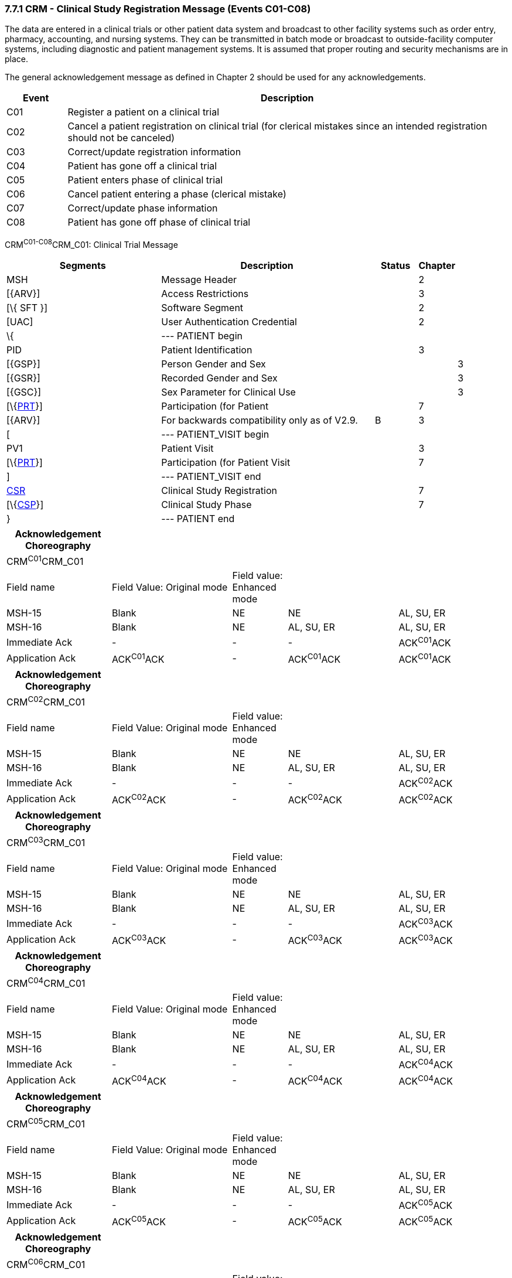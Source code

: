 === 7.7.1 CRM - Clinical Study Registration Message (Events C01-C08)

The data are entered in a clinical trials or other patient data system and broadcast to other facility systems such as order entry, pharmacy, accounting, and nursing systems. They can be transmitted in batch mode or broadcast to outside-facility computer systems, including diagnostic and patient management systems. It is assumed that proper routing and security mechanisms are in place.

The general acknowledgement message as defined in Chapter 2 should be used for any acknowledgements.

[width="100%",cols="12%,88%",options="header",]
|===
|Event |Description
|C01 |Register a patient on a clinical trial
|C02 |Cancel a patient registration on clinical trial (for clerical mistakes since an intended registration should not be canceled)
|C03 |Correct/update registration information
|C04 |Patient has gone off a clinical trial
|C05 |Patient enters phase of clinical trial
|C06 |Cancel patient entering a phase (clerical mistake)
|C07 |Correct/update phase information
|C08 |Patient has gone off phase of clinical trial
|===

CRM^C01-C08^CRM_C01: Clinical Trial Message

[width="100%",cols="34%,47%,9%,,10%,",options="header",]
|===
|Segments |Description |Status |Chapter | |
|MSH |Message Header | |2 | |
|[\{ARV}] |Access Restrictions | |3 | |
|[\{ SFT }] |Software Segment | |2 | |
|[UAC] |User Authentication Credential | |2 | |
|\{ |--- PATIENT begin | | | |
|PID |Patient Identification | |3 | |
|[\{GSP}] |Person Gender and Sex | | |3 |
|[\{GSR}] |Recorded Gender and Sex | | |3 |
|[\{GSC}] |Sex Parameter for Clinical Use | | |3 |
|[\{link:#prt-participation-information-segment[PRT]}] |Participation (for Patient | |7 | |
|[\{ARV}] |For backwards compatibility only as of V2.9. |B |3 | |
|[ |--- PATIENT_VISIT begin | | | |
|PV1 |Patient Visit | |3 | |
|[\{link:#prt-participation-information-segment[PRT]}] |Participation (for Patient Visit | |7 | |
|] |--- PATIENT_VISIT end | | | |
|link:#CSR[CSR] |Clinical Study Registration | |7 | |
|[\{link:#CSP[CSP]}] |Clinical Study Phase | |7 | |
|} |--- PATIENT end | | | |
|===

[width="100%",cols="21%,24%,11%,22%,22%",options="header",]
|===
|Acknowledgement Choreography | | | |
|CRM^C01^CRM_C01 | | | |
|Field name |Field Value: Original mode |Field value: Enhanced mode | |
|MSH-15 |Blank |NE |NE |AL, SU, ER
|MSH-16 |Blank |NE |AL, SU, ER |AL, SU, ER
|Immediate Ack |- |- |- |ACK^C01^ACK
|Application Ack |ACK^C01^ACK |- |ACK^C01^ACK |ACK^C01^ACK
|===

[width="100%",cols="21%,24%,11%,22%,22%",options="header",]
|===
|Acknowledgement Choreography | | | |
|CRM^C02^CRM_C01 | | | |
|Field name |Field Value: Original mode |Field value: Enhanced mode | |
|MSH-15 |Blank |NE |NE |AL, SU, ER
|MSH-16 |Blank |NE |AL, SU, ER |AL, SU, ER
|Immediate Ack |- |- |- |ACK^C02^ACK
|Application Ack |ACK^C02^ACK |- |ACK^C02^ACK |ACK^C02^ACK
|===

[width="100%",cols="21%,24%,11%,22%,22%",options="header",]
|===
|Acknowledgement Choreography | | | |
|CRM^C03^CRM_C01 | | | |
|Field name |Field Value: Original mode |Field value: Enhanced mode | |
|MSH-15 |Blank |NE |NE |AL, SU, ER
|MSH-16 |Blank |NE |AL, SU, ER |AL, SU, ER
|Immediate Ack |- |- |- |ACK^C03^ACK
|Application Ack |ACK^C03^ACK |- |ACK^C03^ACK |ACK^C03^ACK
|===

[width="100%",cols="21%,24%,11%,22%,22%",options="header",]
|===
|Acknowledgement Choreography | | | |
|CRM^C04^CRM_C01 | | | |
|Field name |Field Value: Original mode |Field value: Enhanced mode | |
|MSH-15 |Blank |NE |NE |AL, SU, ER
|MSH-16 |Blank |NE |AL, SU, ER |AL, SU, ER
|Immediate Ack |- |- |- |ACK^C04^ACK
|Application Ack |ACK^C04^ACK |- |ACK^C04^ACK |ACK^C04^ACK
|===

[width="100%",cols="21%,24%,11%,22%,22%",options="header",]
|===
|Acknowledgement Choreography | | | |
|CRM^C05^CRM_C01 | | | |
|Field name |Field Value: Original mode |Field value: Enhanced mode | |
|MSH-15 |Blank |NE |NE |AL, SU, ER
|MSH-16 |Blank |NE |AL, SU, ER |AL, SU, ER
|Immediate Ack |- |- |- |ACK^C05^ACK
|Application Ack |ACK^C05^ACK |- |ACK^C05^ACK |ACK^C05^ACK
|===

[width="100%",cols="21%,24%,11%,22%,22%",options="header",]
|===
|Acknowledgement Choreography | | | |
|CRM^C06^CRM_C01 | | | |
|Field name |Field Value: Original mode |Field value: Enhanced mode | |
|MSH-15 |Blank |NE |NE |AL, SU, ER
|MSH-16 |Blank |NE |AL, SU, ER |AL, SU, ER
|Immediate Ack |- |- |- |ACK^C06^ACK
|Application Ack |ACK^C06^ACK |- |ACK^C06^ACK |ACK^C06^ACK
|===

[width="100%",cols="21%,24%,11%,22%,22%",options="header",]
|===
|Acknowledgement Choreography | | | |
|CRM^C07^CRM_C01 | | | |
|Field name |Field Value: Original mode |Field value: Enhanced mode | |
|MSH-15 |Blank |NE |NE |AL, SU, ER
|MSH-16 |Blank |NE |AL, SU, ER |AL, SU, ER
|Immediate Ack |- |- |- |ACK^C07^ACK
|Application Ack |ACK^C07^ACK |- |ACK^C07^ACK |ACK^C07^ACK
|===

[width="100%",cols="21%,24%,11%,22%,22%",options="header",]
|===
|Acknowledgement Choreography | | | |
|CRM^C08^CRM_C01 | | | |
|Field name |Field Value: Original mode |Field value: Enhanced mode | |
|MSH-15 |Blank |NE |NE |AL, SU, ER
|MSH-16 |Blank |NE |AL, SU, ER |AL, SU, ER
|Immediate Ack |- |- |- |ACK^C08^ACK
|Application Ack |ACK^C08^ACK |- |ACK^C08^ACK |ACK^C08^ACK
|===

